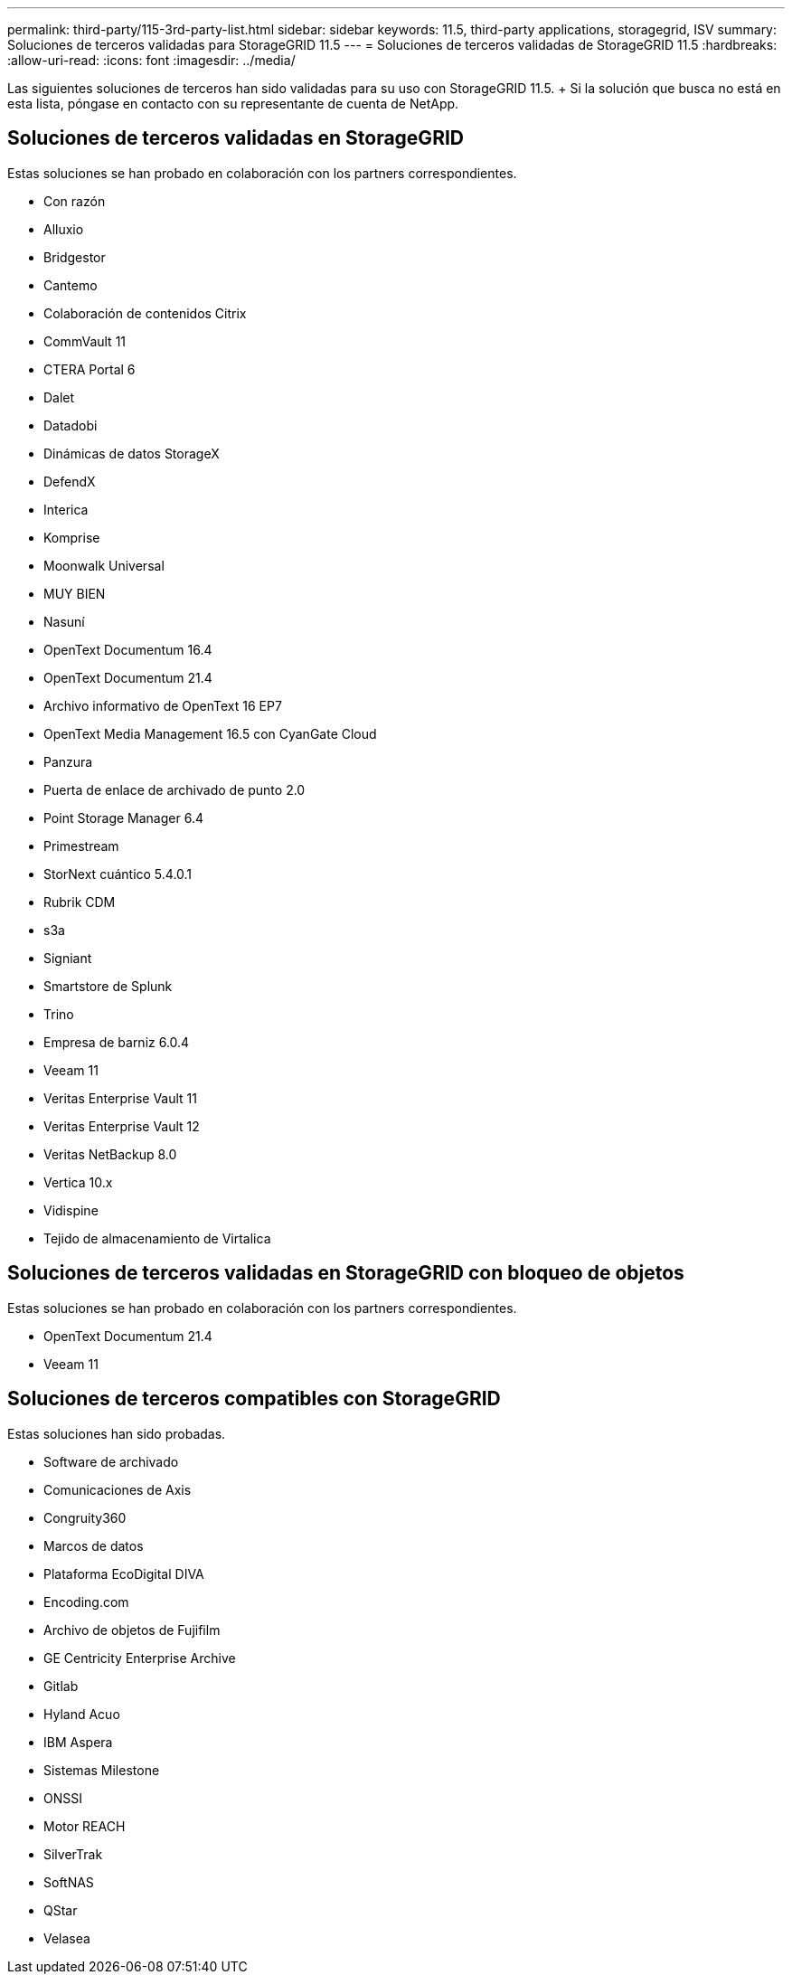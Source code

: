 ---
permalink: third-party/115-3rd-party-list.html 
sidebar: sidebar 
keywords: 11.5, third-party applications, storagegrid, ISV 
summary: Soluciones de terceros validadas para StorageGRID 11.5 
---
= Soluciones de terceros validadas de StorageGRID 11.5
:hardbreaks:
:allow-uri-read: 
:icons: font
:imagesdir: ../media/


[role="lead"]
Las siguientes soluciones de terceros han sido validadas para su uso con StorageGRID 11.5. + Si la solución que busca no está en esta lista, póngase en contacto con su representante de cuenta de NetApp.



== Soluciones de terceros validadas en StorageGRID

Estas soluciones se han probado en colaboración con los partners correspondientes.

* Con razón
* Alluxio
* Bridgestor
* Cantemo
* Colaboración de contenidos Citrix
* CommVault 11
* CTERA Portal 6
* Dalet
* Datadobi
* Dinámicas de datos StorageX
* DefendX
* Interica
* Komprise
* Moonwalk Universal
* MUY BIEN
* Nasuní
* OpenText Documentum 16.4
* OpenText Documentum 21.4
* Archivo informativo de OpenText 16 EP7
* OpenText Media Management 16.5 con CyanGate Cloud
* Panzura
* Puerta de enlace de archivado de punto 2.0
* Point Storage Manager 6.4
* Primestream
* StorNext cuántico 5.4.0.1
* Rubrik CDM
* s3a
* Signiant
* Smartstore de Splunk
* Trino
* Empresa de barniz 6.0.4
* Veeam 11
* Veritas Enterprise Vault 11
* Veritas Enterprise Vault 12
* Veritas NetBackup 8.0
* Vertica 10.x
* Vidispine
* Tejido de almacenamiento de Virtalica




== Soluciones de terceros validadas en StorageGRID con bloqueo de objetos

Estas soluciones se han probado en colaboración con los partners correspondientes.

* OpenText Documentum 21.4
* Veeam 11




== Soluciones de terceros compatibles con StorageGRID

Estas soluciones han sido probadas.

* Software de archivado
* Comunicaciones de Axis
* Congruity360
* Marcos de datos
* Plataforma EcoDigital DIVA
* Encoding.com
* Archivo de objetos de Fujifilm
* GE Centricity Enterprise Archive
* Gitlab
* Hyland Acuo
* IBM Aspera
* Sistemas Milestone
* ONSSI
* Motor REACH
* SilverTrak
* SoftNAS
* QStar
* Velasea

